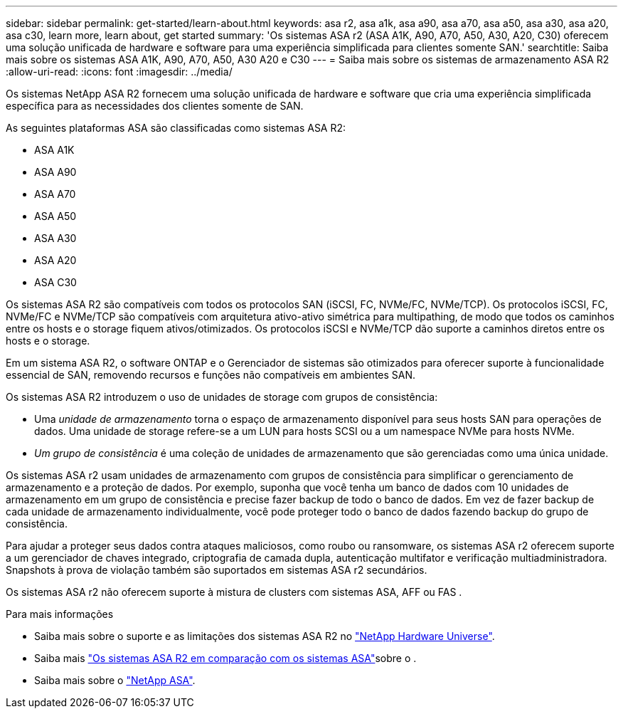 ---
sidebar: sidebar 
permalink: get-started/learn-about.html 
keywords: asa r2, asa a1k, asa a90, asa a70, asa a50, asa a30, asa a20, asa c30, learn more, learn about, get started 
summary: 'Os sistemas ASA r2 (ASA A1K, A90, A70, A50, A30, A20, C30) oferecem uma solução unificada de hardware e software para uma experiência simplificada para clientes somente SAN.' 
searchtitle: Saiba mais sobre os sistemas ASA A1K, A90, A70, A50, A30 A20 e C30 
---
= Saiba mais sobre os sistemas de armazenamento ASA R2
:allow-uri-read: 
:icons: font
:imagesdir: ../media/


[role="lead"]
Os sistemas NetApp ASA R2 fornecem uma solução unificada de hardware e software que cria uma experiência simplificada específica para as necessidades dos clientes somente de SAN.

As seguintes plataformas ASA são classificadas como sistemas ASA R2:

* ASA A1K
* ASA A90
* ASA A70
* ASA A50
* ASA A30
* ASA A20
* ASA C30


Os sistemas ASA R2 são compatíveis com todos os protocolos SAN (iSCSI, FC, NVMe/FC, NVMe/TCP). Os protocolos iSCSI, FC, NVMe/FC e NVMe/TCP são compatíveis com arquitetura ativo-ativo simétrica para multipathing, de modo que todos os caminhos entre os hosts e o storage fiquem ativos/otimizados. Os protocolos iSCSI e NVMe/TCP dão suporte a caminhos diretos entre os hosts e o storage.

Em um sistema ASA R2, o software ONTAP e o Gerenciador de sistemas são otimizados para oferecer suporte à funcionalidade essencial de SAN, removendo recursos e funções não compatíveis em ambientes SAN.

Os sistemas ASA R2 introduzem o uso de unidades de storage com grupos de consistência:

* Uma _unidade de armazenamento_ torna o espaço de armazenamento disponível para seus hosts SAN para operações de dados. Uma unidade de storage refere-se a um LUN para hosts SCSI ou a um namespace NVMe para hosts NVMe.
* _Um grupo de consistência_ é uma coleção de unidades de armazenamento que são gerenciadas como uma única unidade.


Os sistemas ASA r2 usam unidades de armazenamento com grupos de consistência para simplificar o gerenciamento de armazenamento e a proteção de dados.  Por exemplo, suponha que você tenha um banco de dados com 10 unidades de armazenamento em um grupo de consistência e precise fazer backup de todo o banco de dados.  Em vez de fazer backup de cada unidade de armazenamento individualmente, você pode proteger todo o banco de dados fazendo backup do grupo de consistência.

Para ajudar a proteger seus dados contra ataques maliciosos, como roubo ou ransomware, os sistemas ASA r2 oferecem suporte a um gerenciador de chaves integrado, criptografia de camada dupla, autenticação multifator e verificação multiadministradora. Snapshots à prova de violação também são suportados em sistemas ASA r2 secundários.

Os sistemas ASA r2 não oferecem suporte à mistura de clusters com sistemas ASA, AFF ou FAS .

.Para mais informações
* Saiba mais sobre o suporte e as limitações dos sistemas ASA R2 no link:https://hwu.netapp.com/["NetApp Hardware Universe"^].
* Saiba mais link:../learn-more/hardware-comparison.html["Os sistemas ASA R2 em comparação com os sistemas ASA"]sobre o .
* Saiba mais sobre o link:https://www.netapp.com/pdf.html?item=/media/85736-ds-4254-asa.pdf["NetApp ASA"].

